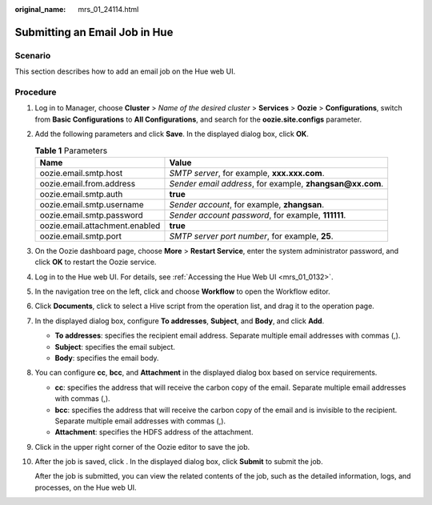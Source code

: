 :original_name: mrs_01_24114.html

.. _mrs_01_24114:

Submitting an Email Job in Hue
==============================

Scenario
--------

This section describes how to add an email job on the Hue web UI.

Procedure
---------

#. Log in to Manager, choose **Cluster** > *Name of the desired cluster* > **Services** > **Oozie** > **Configurations**, switch from **Basic Configurations** to **All Configurations**, and search for the **oozie.site.configs** parameter.

   |image1|

#. Add the following parameters and click **Save**. In the displayed dialog box, click **OK**.

   .. table:: **Table 1** Parameters

      +--------------------------------+-------------------------------------------------------------+
      | Name                           | Value                                                       |
      +================================+=============================================================+
      | oozie.email.smtp.host          | *SMTP server*, for example, **xxx.xxx.com**.                |
      +--------------------------------+-------------------------------------------------------------+
      | oozie.email.from.address       | *Sender email address*, for example, **zhangsan@\ xx.com**. |
      +--------------------------------+-------------------------------------------------------------+
      | oozie.email.smtp.auth          | **true**                                                    |
      +--------------------------------+-------------------------------------------------------------+
      | oozie.email.smtp.username      | *Sender account*, for example, **zhangsan**.                |
      +--------------------------------+-------------------------------------------------------------+
      | oozie.email.smtp.password      | *Sender account password*, for example, **111111**.         |
      +--------------------------------+-------------------------------------------------------------+
      | oozie.email.attachment.enabled | **true**                                                    |
      +--------------------------------+-------------------------------------------------------------+
      | oozie.email.smtp.port          | *SMTP server port number*, for example, **25**.             |
      +--------------------------------+-------------------------------------------------------------+

#. On the Oozie dashboard page, choose **More** > **Restart Service**, enter the system administrator password, and click **OK** to restart the Oozie service.

#. Log in to the Hue web UI. For details, see :ref:`Accessing the Hue Web UI <mrs_01_0132>`.

#. In the navigation tree on the left, click |image2| and choose **Workflow** to open the Workflow editor.

#. Click **Documents**, click |image3| to select a Hive script from the operation list, and drag it to the operation page.

   |image4|

#. In the displayed dialog box, configure **To addresses**, **Subject**, and **Body**, and click **Add**.

   -  **To addresses**: specifies the recipient email address. Separate multiple email addresses with commas (,).
   -  **Subject**: specifies the email subject.
   -  **Body**: specifies the email body.

#. You can configure **cc**, **bcc**, and **Attachment** in the displayed dialog box based on service requirements.

   -  **cc**: specifies the address that will receive the carbon copy of the email. Separate multiple email addresses with commas (,).
   -  **bcc**: specifies the address that will receive the carbon copy of the email and is invisible to the recipient. Separate multiple email addresses with commas (,).
   -  **Attachment**: specifies the HDFS address of the attachment.

   |image5|

#. Click |image6| in the upper right corner of the Oozie editor to save the job.

#. After the job is saved, click |image7|. In the displayed dialog box, click **Submit** to submit the job.

   After the job is submitted, you can view the related contents of the job, such as the detailed information, logs, and processes, on the Hue web UI.

.. |image1| image:: /_static/images/en-us_image_0000001296219420.png
.. |image2| image:: /_static/images/en-us_image_0000001349139501.png
.. |image3| image:: /_static/images/en-us_image_0000001296059792.png
.. |image4| image:: /_static/images/en-us_image_0000001295739984.png
.. |image5| image:: /_static/images/en-us_image_0000001348739813.png
.. |image6| image:: /_static/images/en-us_image_0000001295739980.png
.. |image7| image:: /_static/images/en-us_image_0000001296059788.jpg
